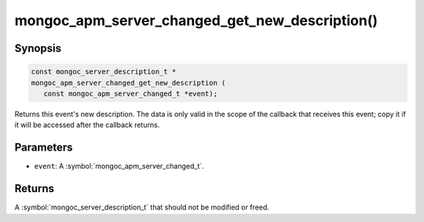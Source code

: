 .. _mongoc_apm_server_changed_get_new_description

mongoc_apm_server_changed_get_new_description()
===============================================

Synopsis
--------

.. code-block:: c

  const mongoc_server_description_t *
  mongoc_apm_server_changed_get_new_description (
     const mongoc_apm_server_changed_t *event);

Returns this event's new description. The data is only valid in the scope of the callback that receives this event; copy it if it will be accessed after the callback returns.

Parameters
----------

* ``event``: A :symbol:`mongoc_apm_server_changed_t`.

Returns
-------

A :symbol:`mongoc_server_description_t` that should not be modified or freed.

.. seealso::

  | :doc:`Introduction to Application Performance Monitoring <application-performance-monitoring>`

